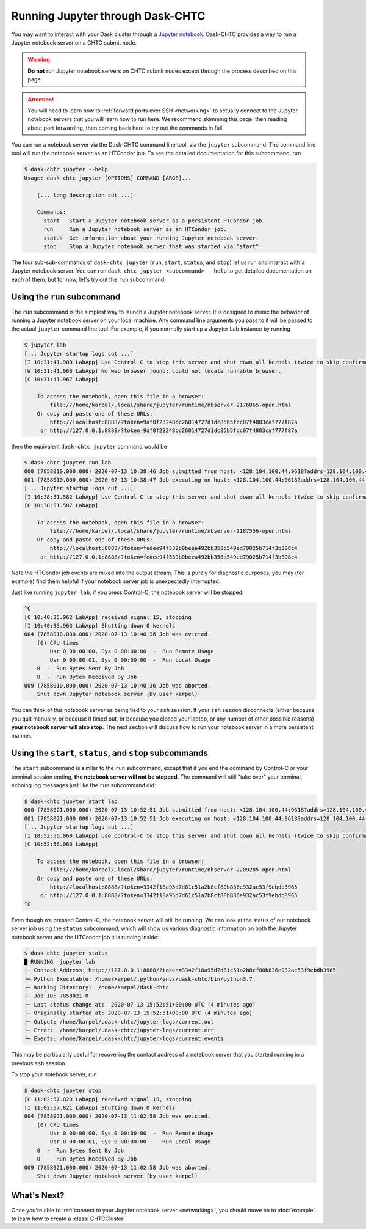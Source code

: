 .. _jupyter:

.. py:currentmodule:: dask_chtc

Running Jupyter through Dask-CHTC
=================================

You may want to interact with your Dask cluster through a
`Jupyter notebook <https://jupyter.org/>`_.
Dask-CHTC provides a way to run a Jupyter notebook server on a CHTC submit node.

.. warning::

    **Do not** run Jupyter notebook servers on CHTC submit nodes except through
    the process described on this page.

.. attention::

    You will need to learn how to
    :ref:`forward ports over SSH <networking>`
    to actually connect to the Jupyter notebook servers that you will learn
    how to run here. We recommend skimming this page, then reading about
    port forwarding, then coming back here to try out the commands in full.

You can run a notebook server via the Dask-CHTC command line tool, via the
``jupyter`` subcommand.
The command line tool will run the notebook server as an HTCondor job.
To see the detailed documentation for this subcommand, run

.. code-block:: console

    $ dask-chtc jupyter --help
    Usage: dask-chtc jupyter [OPTIONS] COMMAND [ARGS]...

        [... long description cut ...]

        Commands:
          start   Start a Jupyter notebook server as a persistent HTCondor job.
          run     Run a Jupyter notebook server as an HTCondor job.
          status  Get information about your running Jupyter notebook server.
          stop    Stop a Jupyter notebook server that was started via "start".

The four sub-sub-commands of ``dask-chtc jupyter``
(``run``, ``start``, ``status``, and ``stop``)
let us run and interact with a Jupyter notebook server.
You can run
``dask-chtc jupyter <subcommand> --help``
to get detailed documentation on each of them, but for now, let's try out the
``run`` subcommand.

Using the ``run`` subcommand
----------------------------

The ``run`` subcommand is the simplest way to launch a Jupyter notebook server.
It is designed to mimic the behavior of running a Jupyter notebook server on
your local machine. Any command line arguments you pass to it will be
passed to the actual ``jupyter`` command line tool.
For example, if you normally start up a Jupyter Lab instance by running

.. code-block:: console

    $ jupyter lab
    [... Jupyter startup logs cut ...]
    [I 10:31:41.908 LabApp] Use Control-C to stop this server and shut down all kernels (twice to skip confirmation).
    [W 10:31:41.966 LabApp] No web browser found: could not locate runnable browser.
    [C 10:31:41.967 LabApp]

        To access the notebook, open this file in a browser:
            file:///home/karpel/.local/share/jupyter/runtime/nbserver-2176065-open.html
        Or copy and paste one of these URLs:
            http://localhost:8888/?token=9af0f23248bc26014727d1dc85b5fcc07f4803caf777f87a
         or http://127.0.0.1:8888/?token=9af0f23248bc26014727d1dc85b5fcc07f4803caf777f87a


then the equivalent ``dask-chtc jupyter`` command would be

.. code-block:: console

    $ dask-chtc jupyter run lab
    000 (7858010.000.000) 2020-07-13 10:38:46 Job submitted from host: <128.104.100.44:9618?addrs=128.104.100.44-9618+[2607-f388-107c-501-92e2-baff-fe2c-2724]-9618&alias=submit3.chtc.wisc.edu&noUDP&sock=schedd_4216_675f>
    001 (7858010.000.000) 2020-07-13 10:38:47 Job executing on host: <128.104.100.44:9618?addrs=128.104.100.44-9618+[2607-f388-107c-501-92e2-baff-fe2c-2724]-9618&alias=submit3.chtc.wisc.edu&noUDP&sock=starter_5948_a76b_2712469>
    [... Jupyter startup logs cut ...]
    [I 10:38:51.582 LabApp] Use Control-C to stop this server and shut down all kernels (twice to skip confirmation).
    [C 10:38:51.587 LabApp]

        To access the notebook, open this file in a browser:
            file:///home/karpel/.local/share/jupyter/runtime/nbserver-2187556-open.html
        Or copy and paste one of these URLs:
            http://localhost:8888/?token=fedee94f539b0beea492bb358d549ed79025b714f3b308c4
         or http://127.0.0.1:8888/?token=fedee94f539b0beea492bb358d549ed79025b714f3b308c4

Note the HTCondor job events are mixed into the output stream.
This is purely for diagnostic purposes;
you may (for example) find them helpful if your notebook server job is
unexpectedly interrupted.

Just like running ``jupyter lab``, if you press Control-C,
the notebook server will be stopped:

.. code-block:: console

    ^C
    [C 10:40:35.962 LabApp] received signal 15, stopping
    [I 10:40:35.963 LabApp] Shutting down 0 kernels
    004 (7858010.000.000) 2020-07-13 10:40:36 Job was evicted.
        (0) CPU times
            Usr 0 00:00:00, Sys 0 00:00:00  -  Run Remote Usage
            Usr 0 00:00:01, Sys 0 00:00:00  -  Run Local Usage
        0  -  Run Bytes Sent By Job
        0  -  Run Bytes Received By Job
    009 (7858010.000.000) 2020-07-13 10:40:36 Job was aborted.
        Shut down Jupyter notebook server (by user karpel)

You can think of this notebook server as being tied to your ``ssh`` session.
If your ``ssh`` session disconnects (either because you quit manually, or
because it timed out, or because you closed your laptop, or any number of
other possible reasons) **your notebook server will also stop**.
The next section will discuss how to run your notebook server in a more
persistent manner.


Using the ``start``, ``status``, and ``stop`` subcommands
----------------------------------------------------------

The ``start`` subcommand is similar to the ``run`` subcommand, except that
if you end the command by Control-C or your terminal session ending,
**the notebook server will not be stopped**.
The command will still "take over" your terminal, echoing log messages just
like the ``run`` subcommand did:

.. code-block:: console

    $ dask-chtc jupyter start lab
    000 (7858021.000.000) 2020-07-13 10:52:51 Job submitted from host: <128.104.100.44:9618?addrs=128.104.100.44-9618+[2607-f388-107c-501-92e2-baff-fe2c-2724]-9618&alias=submit3.chtc.wisc.edu&noUDP&sock=schedd_4216_675f>
    001 (7858021.000.000) 2020-07-13 10:52:51 Job executing on host: <128.104.100.44:9618?addrs=128.104.100.44-9618+[2607-f388-107c-501-92e2-baff-fe2c-2724]-9618&alias=submit3.chtc.wisc.edu&noUDP&sock=starter_5948_a76b_2713469>
    [... Jupyter startup logs cut ...]
    [I 10:52:56.060 LabApp] Use Control-C to stop this server and shut down all kernels (twice to skip confirmation).
    [C 10:52:56.066 LabApp]

        To access the notebook, open this file in a browser:
            file:///home/karpel/.local/share/jupyter/runtime/nbserver-2209285-open.html
        Or copy and paste one of these URLs:
            http://localhost:8888/?token=3342f18a95d7d61c51a2b8cf80b836e932ac53f9ebdb3965
         or http://127.0.0.1:8888/?token=3342f18a95d7d61c51a2b8cf80b836e932ac53f9ebdb3965
    ^C

Even though we pressed Control-C, the notebook server will still be running.
We can look at the status of our notebook server job using the
``status`` subcommand, which will show us various diagnostic information
on both the Jupyter notebook server and the HTCondor job it is running inside:

.. code-block:: console

    $ dask-chtc jupyter status
    █ RUNNING  jupyter lab
    ├─ Contact Address: http://127.0.0.1:8888/?token=3342f18a95d7d61c51a2b8cf80b836e932ac53f9ebdb3965
    ├─ Python Executable: /home/karpel/.python/envs/dask-chtc/bin/python3.7
    ├─ Working Directory:  /home/karpel/dask-chtc
    ├─ Job ID: 7858021.0
    ├─ Last status change at:  2020-07-13 15:52:51+00:00 UTC (4 minutes ago)
    ├─ Originally started at: 2020-07-13 15:52:51+00:00 UTC (4 minutes ago)
    ├─ Output: /home/karpel/.dask-chtc/jupyter-logs/current.out
    ├─ Error:  /home/karpel/.dask-chtc/jupyter-logs/current.err
    └─ Events: /home/karpel/.dask-chtc/jupyter-logs/current.events

This may be particularly useful for recovering the contact address of a
notebook server that you started running in a previous ``ssh`` session.

To stop your notebook server, run

.. code-block:: console

    $ dask-chtc jupyter stop
    [C 11:02:57.820 LabApp] received signal 15, stopping
    [I 11:02:57.821 LabApp] Shutting down 0 kernels
    004 (7858021.000.000) 2020-07-13 11:02:58 Job was evicted.
        (0) CPU times
            Usr 0 00:00:00, Sys 0 00:00:00  -  Run Remote Usage
            Usr 0 00:00:01, Sys 0 00:00:00  -  Run Local Usage
        0  -  Run Bytes Sent By Job
        0  -  Run Bytes Received By Job
    009 (7858021.000.000) 2020-07-13 11:02:58 Job was aborted.
        Shut down Jupyter notebook server (by user karpel)


What's Next?
------------

Once you're able to
:ref:`connect to your Jupyter notebook server <networking>`,
you should move on to :doc:`example` to learn how to create a
:class:`CHTCCluster`.
